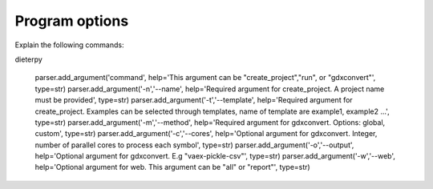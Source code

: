 .. _prog_options:

**********************
Program options
**********************

Explain the following commands:

dieterpy

    parser.add_argument('command', help='This argument can be "create_project","run", or "gdxconvert"', type=str)
    parser.add_argument('-n','--name', help='Required argument for create_project. A project name must be provided', type=str)
    parser.add_argument('-t','--template', help='Required argument for create_project. Examples can be selected through templates, name of template are example1, example2 ...', type=str)
    parser.add_argument('-m','--method', help='Required argument for gdxconvert. Options: global, custom', type=str)
    parser.add_argument('-c','--cores', help='Optional argument for gdxconvert. Integer, number of parallel cores to process each symbol', type=str)
    parser.add_argument('-o','--output', help='Optional argument for gdxconvert. E.g "vaex-pickle-csv"', type=str)
    parser.add_argument('-w','--web', help='Optional argument for web. This argument can be "all" or "report"', type=str)

